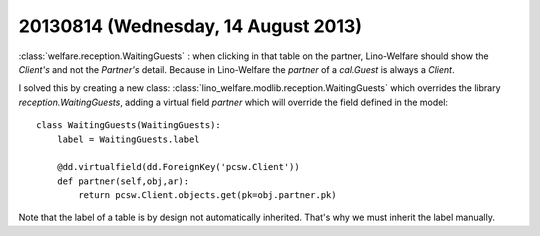 ====================================
20130814 (Wednesday, 14 August 2013)
====================================

:class:`welfare.reception.WaitingGuests` : when clicking in that table 
on the partner, Lino-Welfare should show the *Client's* and not 
the *Partner's*  detail. Because in Lino-Welfare the `partner` of a 
`cal.Guest` is always a `Client`.

I solved this by creating a new class: 
:class:`lino_welfare.modlib.reception.WaitingGuests`
which overrides the library `reception.WaitingGuests`, 
adding a virtual field `partner` which will override 
the field defined in the model::

    class WaitingGuests(WaitingGuests): 
        label = WaitingGuests.label 
        
        @dd.virtualfield(dd.ForeignKey('pcsw.Client'))
        def partner(self,obj,ar):
            return pcsw.Client.objects.get(pk=obj.partner.pk)
        
Note that the label of a table is by design not automatically inherited.
That's why we must inherit the label manually. 
    
